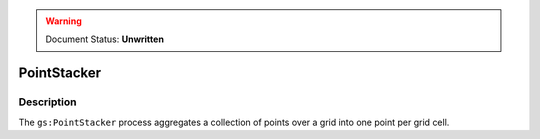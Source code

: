 .. _processing.processes.vector.pointstacker:

.. warning:: Document Status: **Unwritten**

PointStacker
============

Description
-----------

The ``gs:PointStacker`` process aggregates a collection of points over a grid into one point per grid cell.
